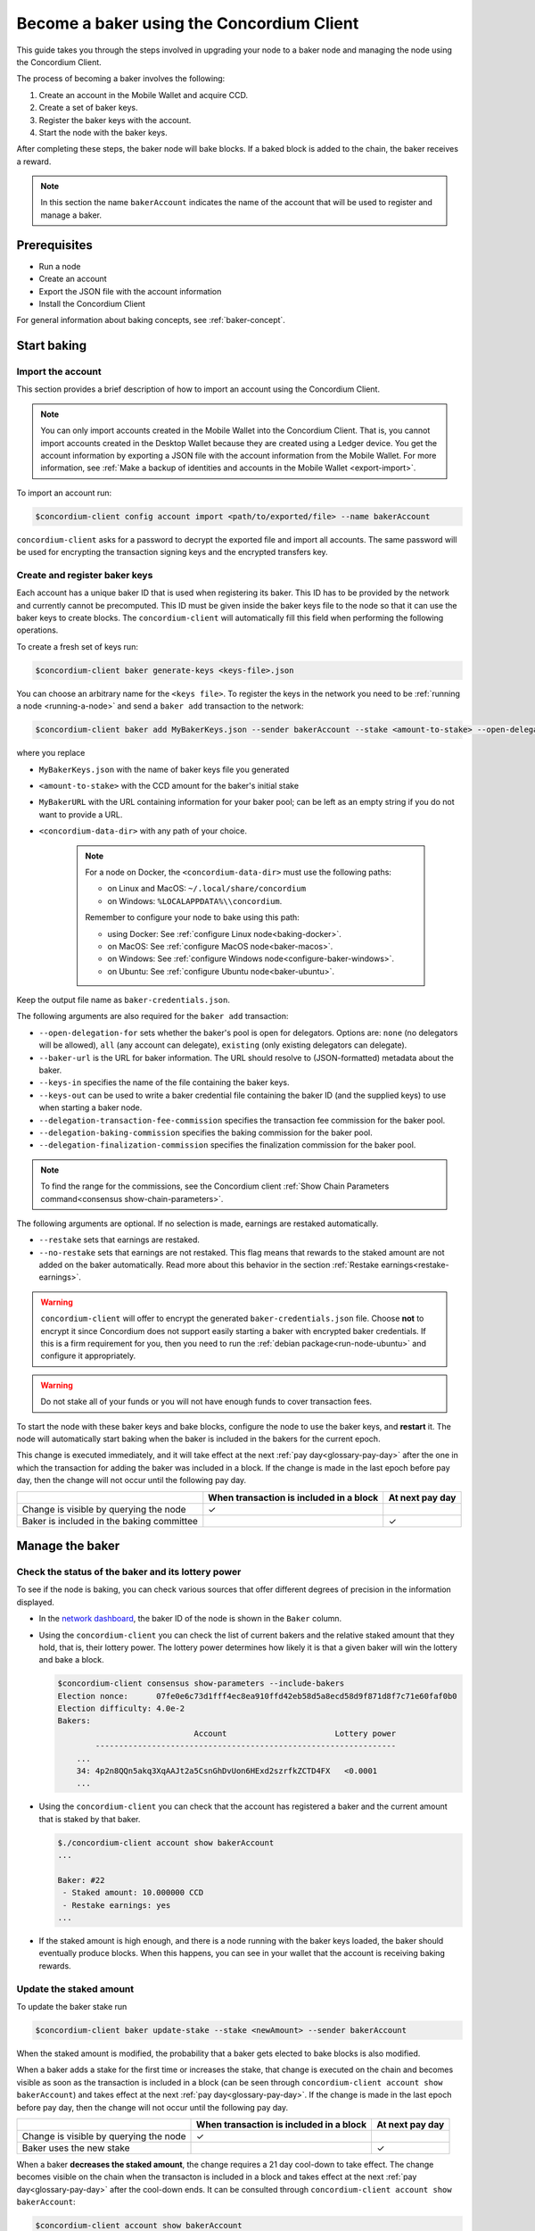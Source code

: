 .. _node-dashboard: http://localhost:8099
.. _Discord: https://discord.com/invite/xWmQ5tp

.. _become-a-baker:

==========================================
Become a baker using the Concordium Client
==========================================

This guide takes you through the steps involved in upgrading your node to a baker node and managing the node using the Concordium Client.

The process of becoming a baker involves the following:

#. Create an account in the Mobile Wallet and acquire CCD.
#. Create a set of baker keys.
#. Register the baker keys with the account.
#. Start the node with the baker keys.

After completing these steps, the baker node will bake blocks. If a baked block
is added to the chain, the baker receives a reward.

.. note::

   In this section the name ``bakerAccount`` indicates the name of the
   account that will be used to register and manage a baker.

Prerequisites
=============
-  Run a node
-  Create an account
-  Export the JSON file with the account information
-  Install the Concordium Client

For general information about baking concepts, see :ref:`baker-concept`.

Start baking
============

.. _import-baker-account:

Import the account
------------------

This section provides a brief description of how to import an account using the Concordium Client.

.. Note::

   You can only import accounts created in the Mobile Wallet into the Concordium Client. That is, you cannot import accounts created in the Desktop Wallet because they are created using a Ledger device. You get the account information by exporting a JSON file with the account information from the Mobile Wallet. For more information, see :ref:`Make a backup of identities and accounts in the Mobile Wallet <export-import>`.

To import an account run:

.. code-block:: console

   $concordium-client config account import <path/to/exported/file> --name bakerAccount

``concordium-client`` asks for a password to decrypt the exported file and
import all accounts. The same password will be used for encrypting the
transaction signing keys and the encrypted transfers key.

.. _create-register-baker-keys:

Create and register baker keys
------------------------------

Each account has a unique baker ID that is used when registering its baker. This ID has to be provided by the network and currently cannot be precomputed. This ID must be given inside the baker keys file to the node so that it can use the baker keys to create blocks. The ``concordium-client`` will automatically fill this field when performing the following operations.

To create a fresh set of keys run:

.. code-block:: console

   $concordium-client baker generate-keys <keys-file>.json

You can choose an arbitrary name for the ``<keys file>``. To register the keys in the network you need to be :ref:`running a node <running-a-node>`
and send a ``baker add`` transaction to the network:

.. code-block:: console

   $concordium-client baker add MyBakerKeys.json --sender bakerAccount --stake <amount-to-stake> --open-delegation-for all --delegation-transaction-fee-commission 0.1 --delegation-baking-commission 0.1 --delegation-finalization-commission 1.0 --baker-url https://example.com/baker --keys-in MyNewBakerKeys.json --keys-out <concordium-data-dir>/baker-credentials.json


where you replace

- ``MyBakerKeys.json`` with the name of baker keys file you generated
- ``<amount-to-stake>`` with the CCD amount for the baker's initial stake
- ``MyBakerURL`` with the URL containing information for your baker pool; can be left as an empty string if you do not want to provide a URL.
- ``<concordium-data-dir>`` with any path of your choice.

   .. Note::

      For a node on Docker, the ``<concordium-data-dir>`` must use the following paths:

      * on Linux and MacOS: ``~/.local/share/concordium``
      * on Windows: ``%LOCALAPPDATA%\\concordium``.

      Remember to configure your node to bake using this path:

      * using Docker: See :ref:`configure Linux node<baking-docker>`.
      * on MacOS: See :ref:`configure MacOS node<baker-macos>`.
      * on Windows: See :ref:`configure Windows node<configure-baker-windows>`.
      * on Ubuntu: See :ref:`configure Ubuntu node<baker-ubuntu>`.

Keep the output file name as ``baker-credentials.json``.

The following arguments are also required for the ``baker add`` transaction:

- ``--open-delegation-for`` sets whether the baker's pool is open for delegators. Options are: ``none`` (no delegators will be allowed), ``all`` (any account can delegate), ``existing`` (only existing delegators can delegate).
- ``--baker-url`` is the URL for baker information. The URL should resolve to (JSON-formatted) metadata about the baker.
- ``--keys-in`` specifies the name of the file containing the baker keys.
- ``--keys-out`` can be used to write a baker credential file containing the baker ID (and the supplied keys) to use when starting a baker node.
- ``--delegation-transaction-fee-commission`` specifies the transaction fee commission for the baker pool.
- ``--delegation-baking-commission`` specifies the baking commission for the baker pool.
- ``--delegation-finalization-commission`` specifies the finalization commission for the baker pool.

.. Note::

   To find the range for the commissions, see the Concordium client :ref:`Show Chain Parameters command<consensus show-chain-parameters>`.

The following arguments are optional. If no selection is made, earnings are restaked automatically.

- ``--restake`` sets that earnings are restaked.
- ``--no-restake`` sets that earnings are not restaked. This flag means that rewards to the staked amount are not added on the baker automatically. Read more about this behavior in the section :ref:`Restake earnings<restake-earnings>`.

.. warning::

   ``concordium-client`` will offer to encrypt the generated ``baker-credentials.json`` file.
   Choose **not** to encrypt it since Concordium does not support easily starting a baker with encrypted baker credentials.
   If this is a firm requirement for you, then you need to run the :ref:`debian package<run-node-ubuntu>` and configure it appropriately.

.. Warning::
   Do not stake all of your funds or you will not have enough funds to cover transaction fees.

To start the node with these baker keys and bake blocks, configure the node to
use the baker keys, and **restart** it. The node will automatically start baking
when the baker is included in the bakers for the current epoch.

This change is executed immediately, and it will take effect at the next :ref:`pay day<glossary-pay-day>` after the one in which the transaction for adding the baker was included in a block. If the change is made in the last epoch before pay day, then the change will not occur until the following pay day.


+-------------------------------------------+-----------------------------------------+-----------------+
|                                           | When transaction is included in a block | At next pay day |
+===========================================+=========================================+=================+
| Change is visible by querying the node    |  ✓                                      |                 |
+-------------------------------------------+-----------------------------------------+-----------------+
| Baker is included in the baking committee |                                         | ✓               |
+-------------------------------------------+-----------------------------------------+-----------------+


Manage the baker
==================

Check the status of the baker and its lottery power
------------------------------------------------------

To see if the node is baking, you can check various sources that
offer different degrees of precision in the information displayed.

- In the `network dashboard <https://dashboard.mainnet.concordium.software/>`_, the baker ID of the node is shown in the ``Baker`` column.
- Using the ``concordium-client`` you can check the list of current bakers
  and the relative staked amount that they hold, that is, their lottery power.  The lottery power determines how likely it is that a given baker will win the lottery and bake a block.

  .. code-block:: console

     $concordium-client consensus show-parameters --include-bakers
     Election nonce:      07fe0e6c73d1fff4ec8ea910ffd42eb58d5a8ecd58d9f871d8f7c71e60faf0b0
     Election difficulty: 4.0e-2
     Bakers:
                                  Account                       Lottery power
             ----------------------------------------------------------------
         ...
         34: 4p2n8QQn5akq3XqAAJt2a5CsnGhDvUon6HExd2szrfkZCTD4FX   <0.0001
         ...

- Using the ``concordium-client`` you can check that the account has
  registered a baker and the current amount that is staked by that baker.

  .. code-block:: console

     $./concordium-client account show bakerAccount
     ...

     Baker: #22
      - Staked amount: 10.000000 CCD
      - Restake earnings: yes
     ...

- If the staked amount is high enough, and there is a node running with the baker keys loaded, the baker should eventually produce blocks. When this happens, you can see in your wallet that the account is receiving baking rewards.

Update the staked amount
------------------------

To update the baker stake run

.. code-block:: console

   $concordium-client baker update-stake --stake <newAmount> --sender bakerAccount

When the staked amount is modified, the probability that a baker gets elected
to bake blocks is also modified.

When a baker adds a stake for the first time or increases the stake, that
change is executed on the chain and becomes visible as soon as the transaction
is included in a block (can be seen through ``concordium-client account show
bakerAccount``) and takes effect at the next :ref:`pay day<glossary-pay-day>`. If the change is made in the last epoch before pay day, then the change will not occur until the following pay day.

+----------------------------------------+-----------------------------------------+-----------------+
|                                        | When transaction is included in a block | At next pay day |
+========================================+=========================================+=================+
| Change is visible by querying the node | ✓                                       |                 |
+----------------------------------------+-----------------------------------------+-----------------+
| Baker uses the new stake               |                                         | ✓               |
+----------------------------------------+-----------------------------------------+-----------------+

When a baker **decreases the staked amount**, the change requires a 21 day cool-down to take effect. The change becomes visible on the chain when the transacton is included in a block and takes effect at the next :ref:`pay day<glossary-pay-day>` after the cool-down ends. It can be consulted through ``concordium-client account show bakerAccount``:

.. code-block:: console

   $concordium-client account show bakerAccount
   ...

   Baker: #22
    - Staked amount: 50.000000 CCD to be updated to 20.000000 CCD at epoch 261  (2020-12-24 12:56:26 UTC)
    - Restake earnings: yes

   ...

+------------------------------------------+-----------------------------------------+-------------------------------+
|                                          | When transaction is included in a block | First pay day after cool-down |
+==========================================+=========================================+===============================+
| Change is visible by querying the node   | ✓                                       |                               |
+------------------------------------------+-----------------------------------------+-------------------------------+
| Baker uses the new stake                 |                                         | ✓                             |
+------------------------------------------+-----------------------------------------+-------------------------------+
| Stake can be increased, decreased again  |                                         | ✓                            |
| or baker can be removed                  |                                         |                               |
+------------------------------------------+-----------------------------------------+-------------------------------+

.. note::

   In the Mainnet, the cool-down duration for reducing baker stake is set to 21 days. This
   value can be checked as follows:

   .. code-block:: console

      $concordium-client consensus show-chain-parameters
      ...
            + pool owner cooldown duration: 21d
      ...

.. warning::

   The staked amount is *locked*. That is, you can't transfer it or use it for payment. You should take this into account and consider staking an amount that will not be needed in the short term. In particular, to deregister a baker or to modify the staked amount you need to own some non-staked CCD to cover the transaction costs.

.. _restake-earnings:

Restake the earnings
----------------------

When participating as a baker in the network and baking blocks, the account
receives rewards on each baked block. These rewards are automatically added to
the staked amount by default.

You can choose to modify this behavior and instead receive the rewards in
the account balance without staking them automatically. You can change this switch through ``concordium-client``:

.. code-block:: console

   $concordium-client baker update-restake False --sender bakerAccount
   $concordium-client baker update-restake True --sender bakerAccount

Changes to the restake flag will take effect immediately; however, the changes
start affecting baking and finalizing power in the next :ref:`pay day<glossary-pay-day>`. If the change is made in the last epoch before pay day, then the change will not occur until the following pay day. The current value of the switch can be seen in the account information which you can query using ``concordium-client``:

.. code-block:: console

   $concordium-client account show bakerAccount
   ...

   Baker: #22
    - Staked amount: 50.000000 CCD
    - Restake earnings: yes

   ...


+-----------------------------------------------+-----------------------------------------+------------+
|                                               | When transaction is included in a block | At pay day |
+===============================================+=========================================+============+
| Change is visible by querying the node        | ✓                                       |            |
+-----------------------------------------------+-----------------------------------------+------------+
| Earnings will [not] be restaked automatically | ✓                                       |            |
+-----------------------------------------------+-----------------------------------------+------------+
| If restaking automatically, the gained        |                                         | ✓          |
| stake affects the lottery power               |                                         |            |
+-----------------------------------------------+-----------------------------------------+------------+

When the baker is registered, it will automatically restake the earnings, but you can change this by providing the ``--no-restake`` flag to
the ``baker add`` command as shown in the following:

.. code-block:: console

   $concordium-client baker add baker-keys.json --sender bakerAccount --stake <amount-to-stake> --out baker-credentials.json --no-restake

Finalization
------------

Finalization is the voting process performed by nodes in the *finalization
committee* that *finalizes* a block when a sufficiently big number of members of the committee have received the block and agree on its outcome. Newer blocks
must have the finalized block as an ancestor to ensure the integrity of the
chain. For more information about this process, see :ref:`finalization<glossary-finalization>`.

The finalization committee is formed by the bakers that have a certain staked
amount. This specifically implies that in order to participate in the
finalization committee you will probably have to modify the staked amount
to reach said threshold. In the Mainnet, the staked amount needed to participate
in the finalization committee is **0.1% of the total amount of existing CCD**.

Participating in the finalization committee produces rewards on each block that
is finalized. The rewards are paid to the baker account some time after the
block is finalized.

Update baker keys
-----------------

If it is necessary to update your baker keys, you need to first generate new baker keys. To create a fresh set of keys run:

.. code-block:: console

   $concordium-client baker generate-keys <keys-file>.json

You can choose an arbitrary name for the ``keys file``.

Then run the transaction:

.. code-block:: console

   $concordium-client baker set-key <keys-file>.json --sender <account> --out <concordium-data-dir>/baker-credentials.json

``--sender`` is the name or address of the transaction's sender account. The name is the one that's used when you :ref:`import the account<concordium-client-import-accounts-keys>` (assuming that this
was done). It defaults to the account name "default".

If you want to keep the ``baker-credentials.json`` output file in the same location as your other Concordium files, you can omit ``<concordium-data-dir>/``.

To start the node with these baker keys and bake blocks you need to restart the node.

Configure a baker
=================

Use ``baker configure`` to configure a baker and open a baker pool. The following is an example of how ``configure baker`` might be used:

.. code-block:: console

   $concordium-client baker configure --sender "acc1" --stake 14001 --open-delegation-for existing --delegation-transaction-fee-commission 0.1 --delegation-baking-commission 0.1 --delegation-finalization-commission 1.0 --baker-url https://example.com/baker --keys-in MyBakerKeys.json --keys-out <concordium-data-dir>/baker-credentials.json

Configure baker has the following optional arguments:

- ``--sender`` is the name or address of the baker account.
- ``--stake`` is an amount of CCD that is the intended equity capital of the baker
- ``--restake`` sets that earnings are restaked.
- ``--no-restake`` sets that earnings are not restaked.
- ``--open-delegation-for`` sets whether the baker's pool is open for delegators. Options are: ``none`` (no delegators will be allowed), ``all`` (any account can delegate), ``existing`` (only existing delegators can delegate).
- ``--baker-url`` is the URL for baker information. The URL should resolve to (JSON-formatted) metadata about the baker.
- ``--keys-in`` specifies the name of the file containing the baker keys.
- ``--keys-out`` can be used to write a baker credential file containing the baker ID (and the supplied keys) to use when starting a baker node. Replace ``<concordium-data-dir>`` with any path of your choice.
- ``--delegation-transaction-fee-commission`` specifies the transaction fee commission for the baker pool.
- ``--delegation-baking-commission`` specifies the baking commission for the baker pool.
- ``--delegation-finalization-commission`` specifies the finalization commission for the baker pool.

.. Note::

   To find the range for the commissions, see the Concordium client :ref:`Show Chain Parameters command<consensus show-chain-parameters>`.

Remove a baker
==============

The controlling account can choose to de-register its baker on the chain. To do
so you have to execute:

.. code-block:: console

   $concordium-client baker remove --sender bakerAccount

This removes the baker from the baker list and unlocks the staked amount on
the baker so that it can be transferred or moved freely.

When removing the baker, the change has the same timeline as decreasing
the staked amount. The change requires a 21 day cool-down to take effect. The change becomes visible on the chain when the transaction is included in a block and takes effect at the next :ref:`pay day<glossary-pay-day>` after the cool-down ends. You can check when the change will take effect by querying the account information:

.. code-block:: console

   $concordium-client account show bakerAccount
   ...

   Baker #22 to be removed at epoch 275 (2020-12-24 13:56:26 UTC)
    - Staked amount: 20.000000 CCD
    - Restake earnings: yes

   ...

.. warning::

   Decreasing the staked amount and removing the baker can't be done
   simultaneously. During the cool-down period produced by decreasing the staked
   amount, the baker can't be removed and vice versa.
